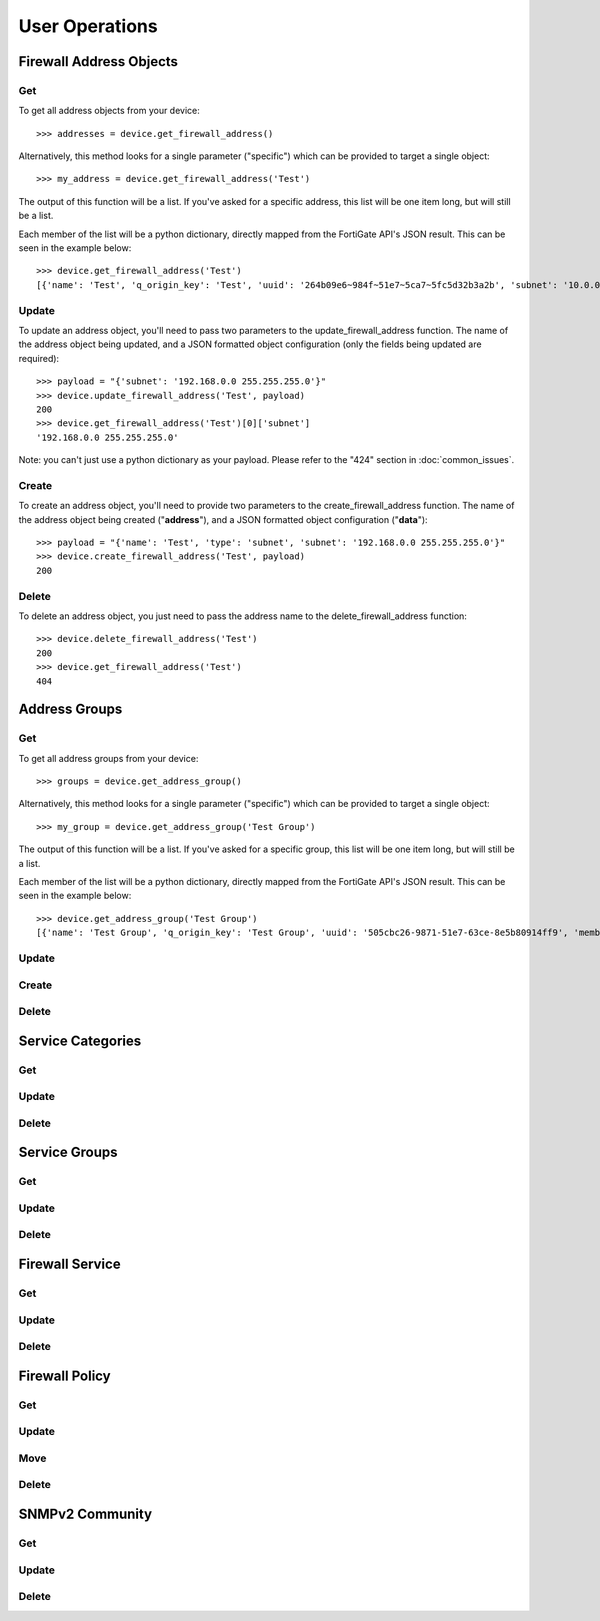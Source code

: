 User Operations
===============

Firewall Address Objects
------------------------


Get
~~~

To get all address objects from your device::

    >>> addresses = device.get_firewall_address()

Alternatively, this method looks for a single parameter ("specific") which can be provided to target a single object::

    >>> my_address = device.get_firewall_address('Test')

The output of this function will be a list. If you've asked for a specific address, this list will be one item long,
but will still be a list.

Each member of the list will be a python dictionary, directly mapped from the FortiGate API's JSON result. This can be
seen in the example below::

    >>> device.get_firewall_address('Test')
    [{'name': 'Test', 'q_origin_key': 'Test', 'uuid': '264b09e6~984f~51e7~5ca7~5fc5d32b3a2b', 'subnet': '10.0.0.0 255.0.0.0', 'type': 'ipmask', 'start~ip': '10.0.0.0', 'end~ip': '255.0.0.0', 'fqdn': '', 'country': '\n', 'wildcard~fqdn': '', 'cache~ttl': 0, 'wildcard': '10.0.0.0 255.0.0.0', 'comment': '', 'visibility': 'enable', 'associated~interface': '', 'color': 0, 'tags': [], 'allow~routing': 'disable'}]


Update
~~~~~~

To update an address object, you'll need to pass two parameters to the update_firewall_address function. The name of
the address object being updated, and a JSON formatted object configuration (only the fields being updated are
required)::

    >>> payload = "{'subnet': '192.168.0.0 255.255.255.0'}"
    >>> device.update_firewall_address('Test', payload)
    200
    >>> device.get_firewall_address('Test')[0]['subnet']
    '192.168.0.0 255.255.255.0'

Note: you can't just use a python dictionary as your payload. Please refer to the "424" section in
:doc:`common_issues`.

Create
~~~~~~

To create an address object, you'll need to provide two parameters to the create_firewall_address function. The name
of the address object being created ("**address**"), and a JSON formatted object configuration ("**data**")::

    >>> payload = "{'name': 'Test', 'type': 'subnet', 'subnet': '192.168.0.0 255.255.255.0'}"
    >>> device.create_firewall_address('Test', payload)
    200

Delete
~~~~~~

To delete an address object, you just need to pass the address name to the delete_firewall_address function::

    >>> device.delete_firewall_address('Test')
    200
    >>> device.get_firewall_address('Test')
    404

Address Groups
--------------

Get
~~~

To get all address groups from your device::

    >>> groups = device.get_address_group()

Alternatively, this method looks for a single parameter ("specific") which can be provided to target a single object::

    >>> my_group = device.get_address_group('Test Group')

The output of this function will be a list. If you've asked for a specific group, this list will be one item long,
but will still be a list.

Each member of the list will be a python dictionary, directly mapped from the FortiGate API's JSON result. This can be
seen in the example below::

    >>> device.get_address_group('Test Group')
    [{'name': 'Test Group', 'q_origin_key': 'Test Group', 'uuid': '505cbc26-9871-51e7-63ce-8e5b80914ff9', 'member': [{'name': 'Test', 'q_origin_key': 'Test'}], 'comment': '', 'visibility': 'enable', 'color': 0, 'tags': [], 'allow-routing': 'disable'}]

Update
~~~~~~

Create
~~~~~~

Delete
~~~~~~

Service Categories
------------------

Get
~~~

Update
~~~~~~

Delete
~~~~~~

Service Groups
--------------

Get
~~~

Update
~~~~~~

Delete
~~~~~~

Firewall Service
----------------

Get
~~~

Update
~~~~~~

Delete
~~~~~~

Firewall Policy
---------------

Get
~~~

Update
~~~~~~

Move
~~~~

Delete
~~~~~~

SNMPv2 Community
----------------

Get
~~~

Update
~~~~~~

Delete
~~~~~~
